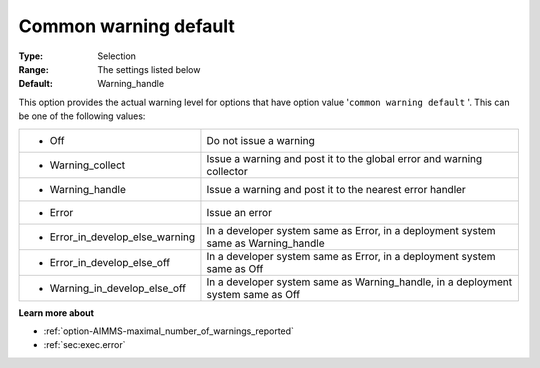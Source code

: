 

.. _option-AIMMS-common_warning_default:


Common warning default
======================



:Type:	Selection
:Range:	The settings listed below	
:Default:	Warning_handle



This option provides the actual warning level for options that have option value '``common warning default`` '. This can be one of the following values:






.. list-table::

   * - *	Off	
     - Do not issue a warning
   * - *	Warning_collect
     - Issue a warning and post it to the global error and warning collector
   * - *	Warning_handle
     - Issue a warning and post it to the nearest error handler
   * - *	Error
     - Issue an error
   * - *	Error_in_develop_else_warning
     - In a developer system same as Error, in a deployment system same as Warning_handle
   * - *	Error_in_develop_else_off
     - In a developer system same as Error, in a deployment system same as Off
   * - *	Warning_in_develop_else_off
     - In a developer system same as Warning_handle, in a deployment system same as Off






**Learn more about** 

*	:ref:`option-AIMMS-maximal_number_of_warnings_reported` 
*	:ref:`sec:exec.error`  









